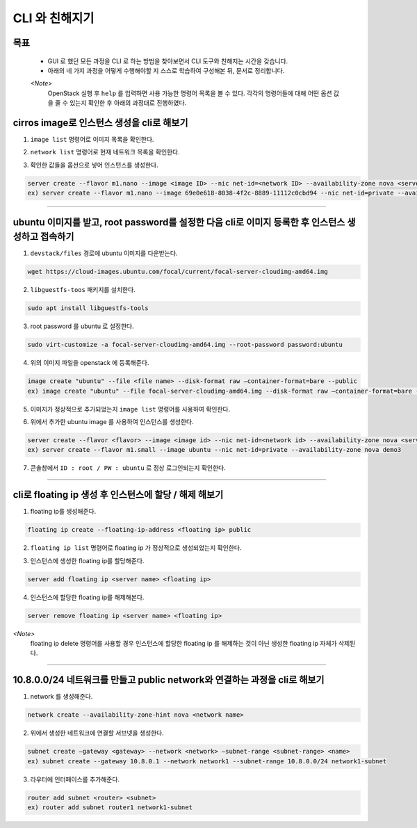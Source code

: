 ===============
CLI 와 친해지기
===============
-----
목표
-----
  - GUI 로 했던 모든 과정을 CLI 로 하는 방법을 찾아보면서 CLI 도구와 친해지는 시간을 갖습니다.
  - 아래의 네 가지 과정을 어떻게 수행해야할 지 스스로 학습하여 구성해본 뒤, 문서로 정리합니다.

  `<Note>`
    OpenStack 실행 후 ``help`` 를 입력하면 사용 가능한 명령어 목록을 볼 수 있다.
    각각의 명령어들에 대해 어떤 옵션 값을 줄 수 있는지 확인한 후 아래의 과정대로 진행하였다.

-----------------------------------------------------------------
cirros image로 인스턴스 생성을 cli로 해보기
-----------------------------------------------------------------

(1) ``image list`` 명령어로 이미지 목록을 확인한다.

.. image:: ../images/week2/image_1.png

(2) ``network list`` 명령어로 현재 네트워크 목록을 확인한다.

.. image:: ../images/week2/image_2.png

(3) 확인한 값들을 옵션으로 넣어 인스턴스를 생성한다.

.. code::

    server create --flavor m1.nano --image <image ID> --nic net-id=<network ID> --availability-zone nova <server name>
    ex) server create --flavor m1.nano --image 69e0e618-8038-4f2c-8889-11112c0cbd94 --nic net-id=private --availability-zone nova demo2

.. image:: ../images/week2/image_3.png

-----

----------------------------------------------------------------------------------------------------
ubuntu 이미지를 받고, root password를 설정한 다음 cli로 이미지 등록한 후 인스턴스 생성하고 접속하기
----------------------------------------------------------------------------------------------------
(1) ``devstack/files`` 경로에 ubuntu 이미지를 다운받는다.

.. code::

    wget https://cloud-images.ubuntu.com/focal/current/focal-server-cloudimg-amd64.img

(2) ``libguestfs-toos`` 패키지를 설치한다.

.. code::

    sudo apt install libguestfs-tools

(3) root password 를 ubuntu 로 설정한다.

.. code::

    sudo virt-customize -a focal-server-cloudimg-amd64.img --root-password password:ubuntu

(4) 위의 이미지 파일을 openstack 에 등록해준다.

.. code::

    image create "ubuntu" --file <file name> --disk-format raw —container-format=bare --public
    ex) image create "ubuntu" --file focal-server-cloudimg-amd64.img --disk-format raw —container-format=bare --public

(5) 이미지가 정상적으로 추가되었는지 ``image list`` 명령어를 사용하여 확인한다.

.. image:: ../images/week2/image_4.png

(6) 위에서 추가한 ubuntu image 를 사용하여 인스턴스를 생성한다.

.. code::

    server create --flavor <flavor> --image <image id> --nic net-id=<network id> --availability-zone nova <server name>
    ex) server create --flavor m1.small --image ubuntu --nic net-id=private --availability-zone nova demo3

.. image:: ../images/week2/image_5.png

(7) 콘솔창에서 ``ID : root / PW : ubuntu`` 로 정상 로그인되는지 확인한다.

-----

------------------------------------------------------------
cli로 floating ip 생성 후 인스턴스에 할당 / 해제 해보기
------------------------------------------------------------
(1) floating ip를 생성해준다.

.. code::

    floating ip create --floating-ip-address <floating ip> public

.. image:: ../images/week2/image_6.png

(2) ``floating ip list`` 명령어로 floating ip 가 정상적으로 생성되었는지 확인한다.

.. image:: ../images/week2/image_7.png

(3) 인스턴스에 생성한 floating ip를 할당해준다.

.. code::

    server add floating ip <server name> <floating ip>

.. image:: ../images/week2/image_8.png

(4) 인스턴스에 할당한 floating ip를 해제해본다.

.. code::

    server remove floating ip <server name> <floating ip>


`<Note>`
  floating ip delete 명령어를 사용할 경우 인스턴스에 할당한 floating ip 를 해제하는 것이 아닌 생성한 floating ip 자체가 삭제된다.

-----

---------------------------------------------------------------------------
10.8.0.0/24 네트워크를 만들고 public network와 연결하는 과정을 cli로 해보기
---------------------------------------------------------------------------
(1) network 를 생성해준다.

.. code::

    network create --availability-zone-hint nova <network name>

.. image:: ../images/week2/image_10.png

(2) 위에서 생성한 네트워크에 연결할 서브넷을 생성한다.

.. code::

    subnet create —gateway <gateway> --network <network> —subnet-range <subnet-range> <name>
    ex) subnet create --gateway 10.8.0.1 --network network1 --subnet-range 10.8.0.0/24 network1-subnet

.. image:: ../images/week2/image_11.png

(3) 라우터에 인터페이스를 추가해준다.

.. code::

    router add subnet <router> <subnet>
    ex) router add subnet router1 network1-subnet

.. image:: ../images/week2/image_12.png
